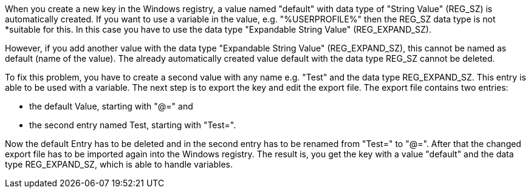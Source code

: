 When you create a new key in the Windows registry, a value named "default" with data type of "String Value" (REG_SZ)
is automatically created. If you want to use a variable in the value, e.g. "%USERPROFILE%" then the REG_SZ data type 
is not *suitable for this. In this case you have to use the data type "Expandable String Value" (REG_EXPAND_SZ).

However, if you add another value with the data type "Expandable String Value" (REG_EXPAND_SZ), this cannot be named
as default (name of the value). The already automatically created value default with the data type REG_SZ cannot be 
deleted.

To fix this problem, you have to create a second value with any name e.g. "Test" and the data type REG_EXPAND_SZ. 
This entry is able to be used with a variable. The next step is to export the key and edit the export file.
The export file contains two entries:

- the default Value, starting with "@=" and 
- the second entry named Test, starting with "Test=". 

Now the default Entry has to be deleted and in the second entry has to be renamed from "Test=" to "@=". 
After that the changed export file has to be imported again into the Windows registry.
The result is, you get the key with a value "default" and the data type REG_EXPAND_SZ, which is able to handle variables.
